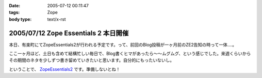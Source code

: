 :date: 2005-07-12 00:11:47
:tags: Zope
:body type: text/x-rst

=====================================
2005/07/12 Zope Essentials 2 本日開催
=====================================

本日、有楽町にてZopeEssentials2が行われる予定です。って、前回のBlog投稿が一ヶ月前のZE2告知の時って一体....。

ここ一ヶ月ほど、土日も含めて結構忙しい毎日で、Blog書くヒマがあったら～～ムグムグ、という感じでした。来週くらいからその期間のネタを少しずつ書き留めていきたいと思います。自分的にもったいないし。

ということで、 ZopeEssentials2_ です。準備しないとね！ 

.. _ZopeEssentials2: http://new.zope.jp/event/zopeessentials/2/



.. :extend type: text/plain
.. :extend:



.. :comments:
.. :comment id: 2005-11-28.5103979358
.. :title: Re: Zope Essentials 2 本日開催
.. :author: 清水川
.. :date: 2005-07-18 20:17:45
.. :email: taka@freia.jp
.. :url: 
.. :body:
.. 時機を逸したのでコメントで書いちゃいます。
.. ZopeEssentials2、無事終了しました。あっ！今回写真が無い！と今気づいてみたり。実行委員長を引き受けたものの急に忙しくなってしまい、当日も段取りが悪く、いらした方々が「ぇー」とか思ってなければいいのですが‥‥。
.. 
.. 反省点やまもりですね。
.. 
.. 
.. 
.. :trackbacks:
.. :trackback id: 2005-11-28.5105139383
.. :title: 「実写版」ページ・テンプレート
.. :blog name: チューガナビラの心
.. :url: http://kariyushi.plala.jp/chewganabira/10
.. :date: 2005-11-28 00:48:30
.. :body:
.. 写真に写っているのは、清水川さん がZope Essentials 2
.. でページ・テンプレートの「マクロ」の仕組みを説明される際に使われた紙です。清水川さん
.. が飲み会で良い気分になっている隙に、略奪しました。
.. プレゼンテーション・ソフトのギミックに独りよがりに溺れるのではなく、こうした手触りの感覚のあるカジュアルな道具を使って説明される清水川さん
.. のお姿を拝見して、「さすがは、エンタープライズな(一般的にはXPが受容されにくい)場面において日々、真摯にXPを実践されている方は、ひと味もふた味も違...
